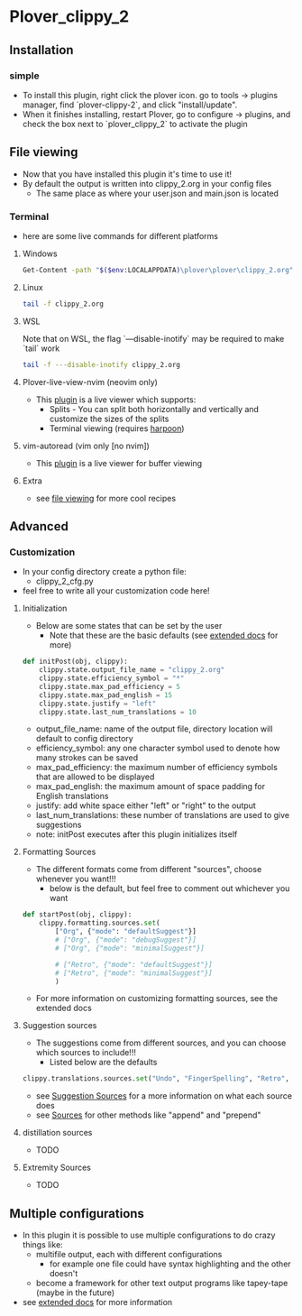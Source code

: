 #+OPTIONS: ^:nil
* Plover_clippy_2
** Installation
*** simple
- To install this plugin, right click the plover icon. go to tools -> plugins manager, find `plover-clippy-2`, and click "install/update".
- When it finishes installing, restart Plover, go to configure -> plugins, and check the box next to `plover_clippy_2` to activate the plugin
** File viewing
- Now that you have installed this plugin it's time to use it!
- By default the output is written into clippy_2.org in your config files
	- The same place as where your user.json and main.json is located
*** Terminal
- here are some live commands for different platforms
**** Windows
#+BEGIN_SRC bash
Get-Content -path "$($env:LOCALAPPDATA)\plover\plover\clippy_2.org" -Wait -Tail 30
#+END_SRC
**** Linux
#+BEGIN_SRC bash
tail -f clippy_2.org
#+END_SRC
**** WSL
Note that on WSL, the flag `---disable-inotify` may be required to make `tail` work
#+BEGIN_SRC bash
tail -f ---disable-inotify clippy_2.org
#+END_SRC
**** Plover-live-view-nvim (neovim only)
- This [[https://github.com/Josiah-tan/plover-live-view-nvim][plugin]] is a live viewer which supports:
	- Splits - You can split both horizontally and vertically and customize the sizes of the splits
	- Terminal viewing (requires [[https://github.com/ThePrimeagen/harpoon][harpoon]])
**** vim-autoread (vim only [no nvim])
- This [[https://github.com/chrisbra/vim-autoread][plugin]] is a live viewer for buffer viewing
**** Extra
- see [[file:docs.org::*file viewing][file viewing]] for more cool recipes
** Advanced
*** Customization
- In your config directory create a python file:
	- clippy_2_cfg.py
- feel free to write all your customization code here!
**** Initialization
- Below are some states that can be set by the user
	- Note that these are the basic defaults (see [[file:docs.org::*Defaults][extended docs]] for more)
#+BEGIN_SRC python
def initPost(obj, clippy):
	clippy.state.output_file_name = "clippy_2.org"
	clippy.state.efficiency_symbol = "*"
	clippy.state.max_pad_efficiency = 5
	clippy.state.max_pad_english = 15
	clippy.state.justify = "left"
	clippy.state.last_num_translations = 10
#+END_SRC
- output_file_name: name of the output file, directory location will default to config directory
- efficiency_symbol: any one character symbol used to denote how many strokes can be saved
- max_pad_efficiency: the maximum number of efficiency symbols that are allowed to be displayed
- max_pad_english: the maximum amount of space padding for English translations
- justify: add white space either "left" or "right" to the output 
- last_num_translations: these number of translations are used to give suggestions
- note: initPost executes after this plugin initializes itself
**** Formatting Sources
- The different formats come from different "sources", choose whenever you want!!!
	- below is the default, but feel free to comment out whichever you want
#+BEGIN_SRC python
def startPost(obj, clippy):
	clippy.formatting.sources.set(
		["Org", {"mode": "defaultSuggest"}]
		# ["Org", {"mode": "debugSuggest"}]
		# ["Org", {"mode": "minimalSuggest"}]

		# ["Retro", {"mode": "defaultSuggest"}]
		# ["Retro", {"mode": "minimalSuggest"}]
		)
#+END_SRC
- For more information on customizing formatting sources, see the extended docs
**** Suggestion sources
- The suggestions come from different sources, and you can choose which sources to include!!!
	- Listed below are the defaults
#+BEGIN_SRC python
clippy.translations.sources.set("Undo", "FingerSpelling", "Retro", "Tkfps")
#+END_SRC
- see [[file:docs.org::*Suggestion Sources][Suggestion Sources]] for a more information on what each source does
- see [[file:docs.org::*Sources][Sources]] for other methods like "append" and "prepend"
**** distillation sources
- TODO
**** Extremity Sources
- TODO
** Multiple configurations
- In this plugin it is possible to use multiple configurations to do crazy things like:
	- multifile output, each with different configurations
	 - for example one file could have syntax highlighting and the other doesn't
	- become a framework for other text output programs like tapey-tape (maybe in the future)
- see [[file:docs.org::*Multiple Configurations][extended docs]] for more information
